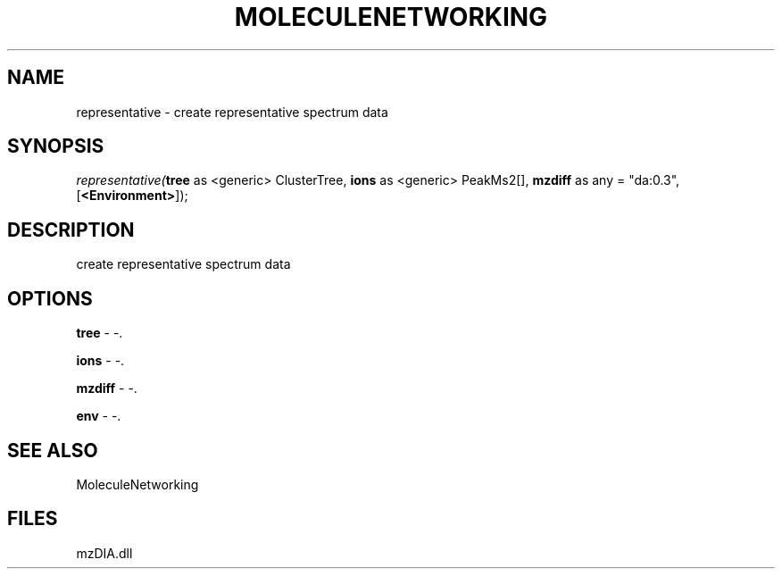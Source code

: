 .\" man page create by R# package system.
.TH MOLECULENETWORKING 1 2000-Jan "representative" "representative"
.SH NAME
representative \- create representative spectrum data
.SH SYNOPSIS
\fIrepresentative(\fBtree\fR as <generic> ClusterTree, 
\fBions\fR as <generic> PeakMs2[], 
\fBmzdiff\fR as any = "da:0.3", 
[\fB<Environment>\fR]);\fR
.SH DESCRIPTION
.PP
create representative spectrum data
.PP
.SH OPTIONS
.PP
\fBtree\fB \fR\- -. 
.PP
.PP
\fBions\fB \fR\- -. 
.PP
.PP
\fBmzdiff\fB \fR\- -. 
.PP
.PP
\fBenv\fB \fR\- -. 
.PP
.SH SEE ALSO
MoleculeNetworking
.SH FILES
.PP
mzDIA.dll
.PP
